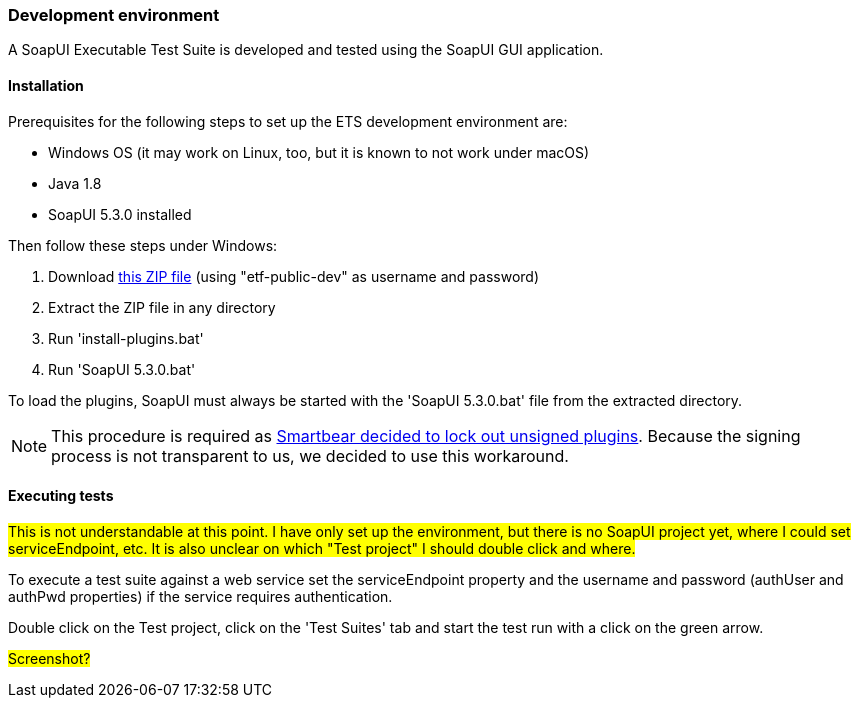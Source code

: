 === Development environment

A SoapUI Executable Test Suite is developed and tested using the
SoapUI GUI application.

==== Installation

Prerequisites for the following steps to set up the ETS development environment are:

* Windows OS (it may work on Linux, too, but it is known to not work under macOS)
* Java 1.8
* SoapUI 5.3.0 installed

Then follow these steps under Windows:

1. Download link:https://services.interactive-instruments.de/etfdev-af/etf-public-dev/de/interactive_instruments/etf/suim/SoapUI-ETF.zip[this ZIP file] (using "etf-public-dev" as username and password)
1. Extract the ZIP file in any directory
1. Run 'install-plugins.bat'
1. Run 'SoapUI 5.3.0.bat'

To load the plugins, SoapUI must always be started with the 'SoapUI 5.3.0.bat' file from the extracted directory.

NOTE: This procedure is required as link:https://github.com/SmartBear/soapui/pull/201[Smartbear decided to lock out unsigned plugins]. Because the signing process is not transparent to us, we decided to use this workaround.

==== Executing tests

#This is not understandable at this point. I have only set up the environment, but there is no SoapUI project yet, where I could set serviceEndpoint, etc. It is also unclear on which "Test project" I should double click and where.#

To execute a test suite against a web service set the serviceEndpoint property
and the username and password (authUser and authPwd properties) if the service
requires authentication.

Double click on the Test project, click on the 'Test Suites' tab and start the
test run with a click on the green arrow.

#Screenshot?#
